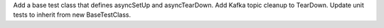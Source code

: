 Add a base test class that defines asyncSetUp and asyncTearDown. Add Kafka topic cleanup to TearDown. Update unit tests to inherit from new BaseTestClass.
